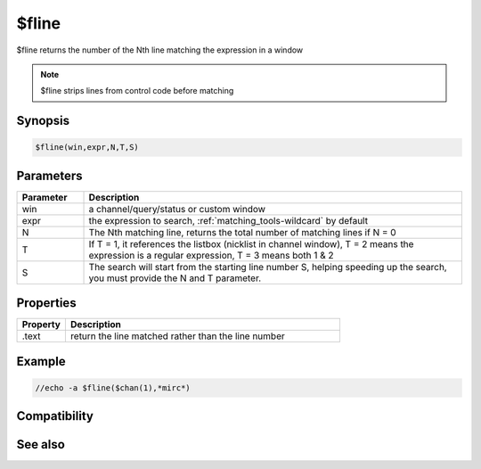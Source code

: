 $fline
======

$fline returns the number of the Nth line matching the expression in a window

.. note:: $fline strips lines from control code before matching

Synopsis
--------

.. code:: text

    $fline(win,expr,N,T,S)

Parameters
----------

.. list-table::
    :widths: 15 85
    :header-rows: 1

    * - Parameter
      - Description
    * - win
      - a channel/query/status or custom window
    * - expr
      - the expression to search, :ref:`matching_tools-wildcard` by default
    * - N
      - The Nth matching line, returns the total number of matching lines if N = 0
    * - T
      - If T = 1, it references the listbox (nicklist in channel window), T = 2 means the expression is a regular expression, T = 3 means both 1 & 2
    * - S
      - The search will start from the starting line number S, helping speeding up the search, you must provide the N and T parameter.

Properties
----------

.. list-table::
    :widths: 15 85
    :header-rows: 1

    * - Property
      - Description
    * - .text
      - return the line matched rather than the line number

Example
-------

.. code:: text

    //echo -a $fline($chan(1),*mirc*)

Compatibility
-------------

.. compatibility:: 5.4

See also
--------

.. hlist::
    :columns: 4

    * :doc:`$flinen </identifiers/flinen>`
    * :doc:`$line </identifiers/line>`
    * :doc:`$sline </identifiers/sline>`
    * :doc:`$window </identifiers/window>`

